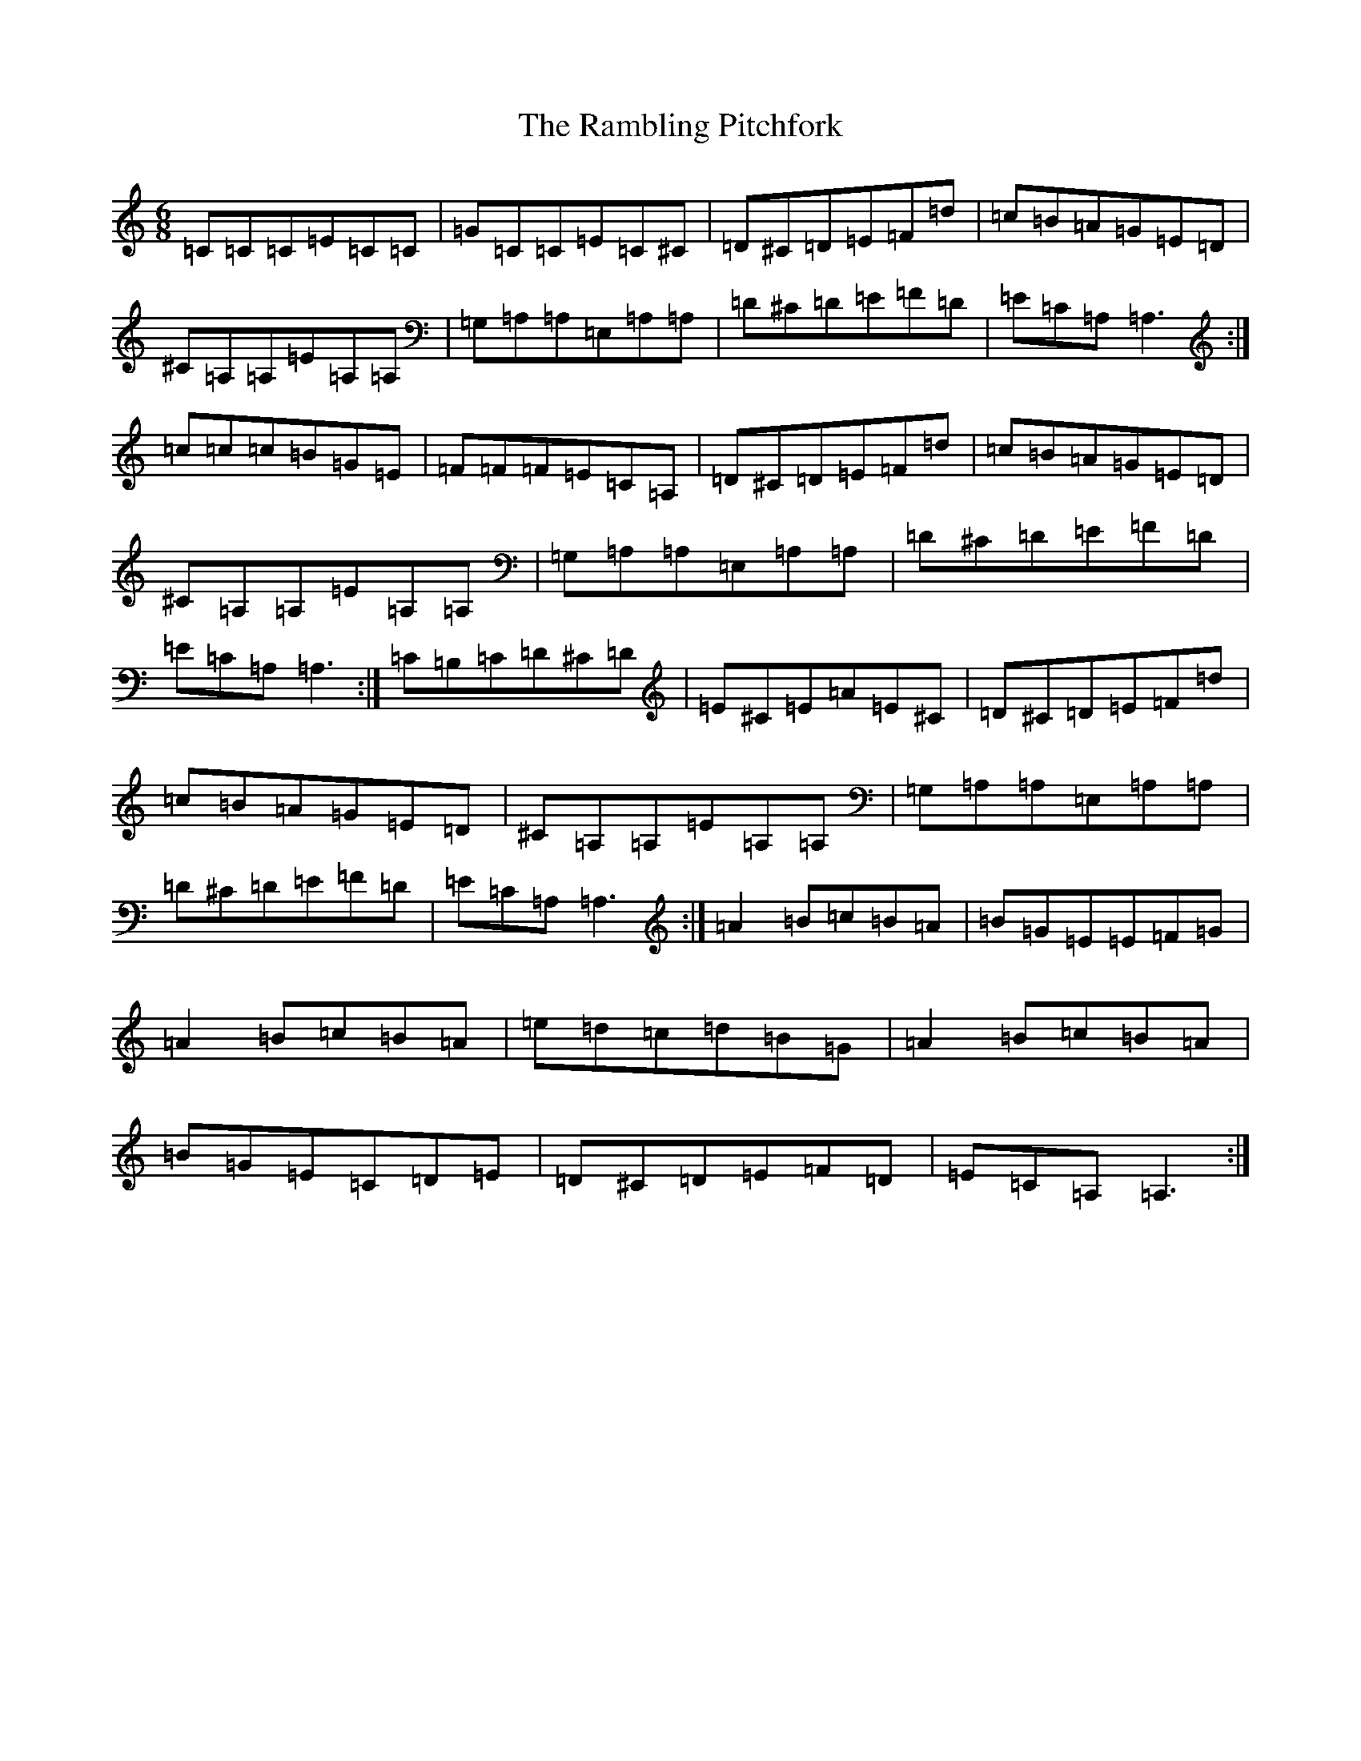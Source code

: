 X: 17743
T: Rambling Pitchfork, The
S: https://thesession.org/tunes/89#setting89
Z: D Major
R: jig
M:6/8
L:1/8
K: C Major
=C=C=C=E=C=C|=G=C=C=E=C^C|=D^C=D=E=F=d|=c=B=A=G=E=D|^C=A,=A,=E=A,=A,|=G,=A,=A,=E,=A,=A,|=D^C=D=E=F=D|=E=C=A,=A,3:|=c=c=c=B=G=E|=F=F=F=E=C=A,|=D^C=D=E=F=d|=c=B=A=G=E=D|^C=A,=A,=E=A,=A,|=G,=A,=A,=E,=A,=A,|=D^C=D=E=F=D|=E=C=A,=A,3:|=C=B,=C=D^C=D|=E^C=E=A=E^C|=D^C=D=E=F=d|=c=B=A=G=E=D|^C=A,=A,=E=A,=A,|=G,=A,=A,=E,=A,=A,|=D^C=D=E=F=D|=E=C=A,=A,3:|=A2=B=c=B=A|=B=G=E=E=F=G|=A2=B=c=B=A|=e=d=c=d=B=G|=A2=B=c=B=A|=B=G=E=C=D=E|=D^C=D=E=F=D|=E=C=A,=A,3:|